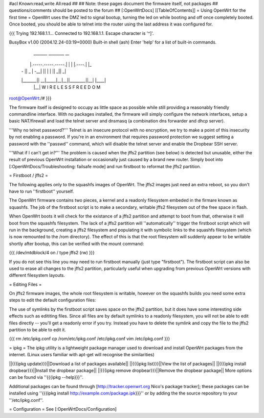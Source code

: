 #acl Known:read,write All:read
##
## Note: these pages document the firmware itself, not packages
##       questions/comments should be posted to the forum
##
[:OpenWrtDocs]
[[TableOfContents]]
= Using OpenWrt for the first time =
OpenWrt uses the DMZ led to signal bootup, turning the led on while booting and off once completely booted. Once booted, you should be able to telnet into the router using the last address it was configured for.

{{{
Trying 192.168.1.1...
Connected to 192.168.1.1.
Escape character is '^]'.

BusyBox v1.00 (2004.12.24-03:19+0000) Built-in shell (ash)
Enter 'help' for a list of built-in commands.

  _______                     ________        __
 |       |.-----.-----.-----.|  |  |  |.----.|  |_
 |   -   ||  _  |  -__|     ||  |  |  ||   _||   _|
 |_______||   __|_____|__|__||________||__|  |____|
          |__| W I R E L E S S   F R E E D O M
          
root@OpenWrt:/# 
}}}

The firmware itself is designed to occupy as little space as possible while still providing a reasonably friendly commandline interface. With no packages installed, the firmware will simply configure the network interfaces, setup a basic NAT/firewall and load the telnet server and dnsmasq (a combination dns forwarder and dhcp server).

'''Why no telnet password?'''
Telnet is an insecure protocol with no encryption, we try to make a point of this insecurity by not enabling a password. If you're in an environment that requires password protection we suggest setting a password with the ''passwd'' command, which will disable the telnet server and enable the Dropbear SSH server.

'''What if I can't get in?'''
The problem is caused when the jffs2 partition (see below) is detected but unusable, either the result of previous OpenWrt installation or occasionally just caused by a brand new router. Simply boot into [:OpenWrtDocs/Troubleshooting: failsafe mode] and run firstboot to reformat the jffs2 partition.

= Firstboot / jffs2 =

The following applies only to the squashfs images of OpenWrt. The jffs2 images just need an extra reboot, so you don't have to run ''firstboot'' yourself.

The OpenWrt firmware contains two pieces, a kernel and a readonly filesystem embeded in the firmare known as squashfs. The job of the firstboot script is to make a secondary, writable jffs2 filesystem out of the free space in flash.

When OpenWrt boots it will check for the existance of a jffs2 partition and attempt to boot from that, otherwise it will boot from the squashfs filesystem. The lack of a jffs2 partition will ''automatically'' trigger the firstboot script which will run in the background, creating a jffs2 filesystem and populating it with symbolic links to the squashfs filesystem (which is now remounted to the /rom directory). The effect of this is that the root filesystem will suddenly appear to be writable shortly after bootup, this can be verified with the mount command:

{{{
/dev/mtdblock/4 on / type jffs2 (rw)
}}}

If you do not see this line you may need to run firstboot manually (just type "firstboot"). The firstboot script can also be used to erase all changes to the jffs2 partition, particularly useful when upgrading from previous OpenWrt versions with different filesystem layouts.

= Editing Files =

On jffs2 firmware images, the whole root filesystem is writable, however on the squashfs builds you need some extra steps to edit the default configuration files:

The use of symlinks by the firstboot script saves space on the jffs2 partition, but it does have some interesting side effects such as edititing files. Since all files are by default symlinks to a readonly filesystem, you will not be able to edit files directly -- you'll get a readonly error if you try. Instead you have to delete the symlink and copy the file to the jffs2 partition to be able to edit it.

{{{
rm /etc/ipkg.conf
cp /rom/etc/ipkg.conf /etc/ipkg.conf
vim /etc/ipkg.conf
}}}

= ipkg =
The ipkg utility is a lightweight package manager used to download and install OpenWrt packages from the internet.
(Linux users familiar with apt-get will recognise the similarities)

||{{{ipkg update}}}||Download a list of packages available||
||{{{ipkg list}}}||View the list of packages||
||{{{ipkg install dropbear}}}||Install the dropbear package||
||{{{ipkg remove dropbear}}}||Remove the dropbear package||
More options can be found via ''{{{ipkg --help}}}''.

Additional packages can be found through [http://tracker.openwrt.org Nico's package tracker]; these packages can be installed using ''{{{ipkg install http://example.com/package.ipk}}}'' or by adding the the source repository to your ''/etc/ipkg.conf''.

= Configuration =
See [:OpenWrtDocs/Configuration]
